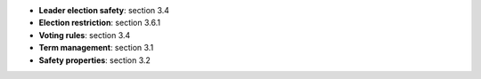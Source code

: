 * **Leader election safety**: section 3.4
* **Election restriction**: section 3.6.1  
* **Voting rules**: section 3.4
* **Term management**: section 3.1
* **Safety properties**: section 3.2